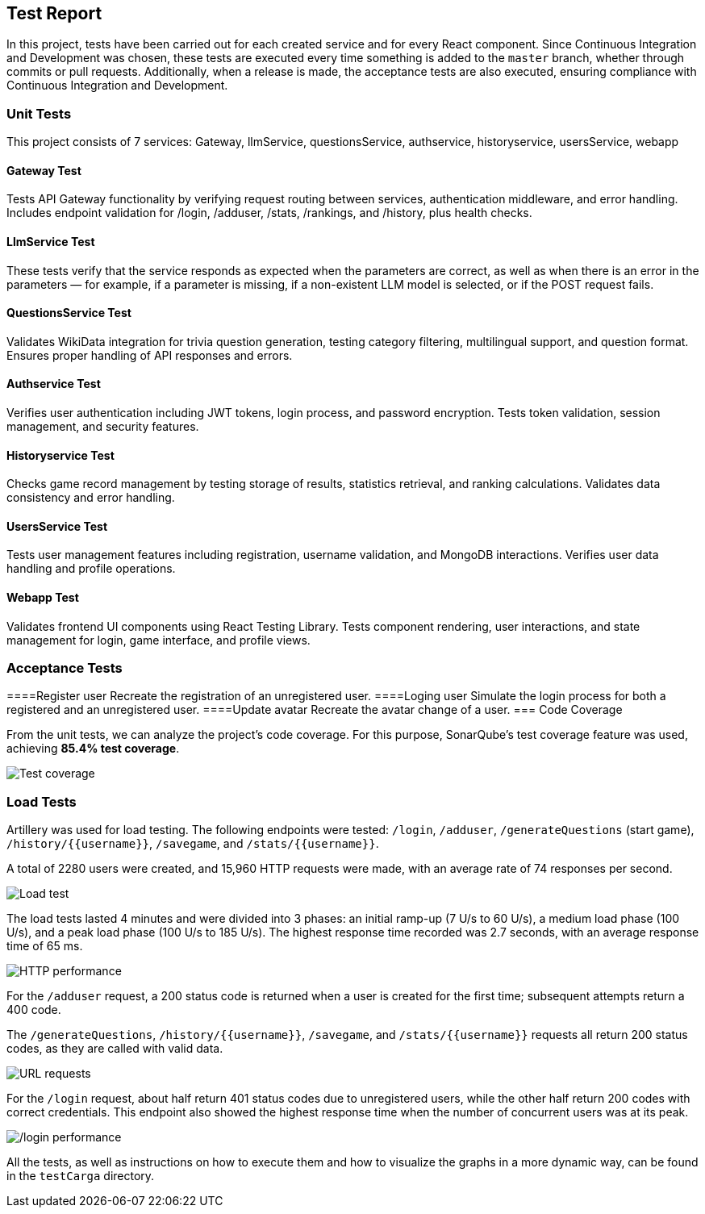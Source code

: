 ifndef::imagesdir[:imagesdir: ../images]

[[section-test-report]]
== Test Report

In this project, tests have been carried out for each created service and for every React component.  
Since Continuous Integration and Development was chosen, these tests are executed every time something is added to the `master` branch, whether through commits or pull requests.  
Additionally, when a release is made, the acceptance tests are also executed, ensuring compliance with Continuous Integration and Development.

=== Unit Tests

This project consists of 7 services: Gateway, llmService, questionsService, authservice, historyservice, usersService, webapp

==== Gateway Test

Tests API Gateway functionality by verifying request routing between services, authentication middleware, and error handling. Includes endpoint validation for /login, /adduser, /stats, /rankings, and /history, plus health checks.

==== LlmService Test

These tests verify that the service responds as expected when the parameters are correct, as well as when there is an error in the parameters — for example, if a parameter is missing, if a non-existent LLM model is selected, or if the POST request fails.

==== QuestionsService Test

Validates WikiData integration for trivia question generation, testing category filtering, multilingual support, and question format. Ensures proper handling of API responses and errors.

==== Authservice Test

Verifies user authentication including JWT tokens, login process, and password encryption. Tests token validation, session management, and security features.

==== Historyservice Test

Checks game record management by testing storage of results, statistics retrieval, and ranking calculations. Validates data consistency and error handling.

==== UsersService Test

Tests user management features including registration, username validation, and MongoDB interactions. Verifies user data handling and profile operations.

==== Webapp Test
Validates frontend UI components using React Testing Library. Tests component rendering, user interactions, and state management for login, game interface, and profile views.

=== Acceptance Tests

====Register user
Recreate the registration of an unregistered user.
====Loging user
Simulate the login process for both a registered and an unregistered user.
====Update avatar
Recreate the avatar change of a user.
=== Code Coverage

From the unit tests, we can analyze the project's code coverage.  
For this purpose, SonarQube's test coverage feature was used, achieving **85.4% test coverage**.

image::testCoverage.png["Test coverage"]

=== Load Tests

Artillery was used for load testing. The following endpoints were tested: `/login`, `/adduser`, `/generateQuestions` (start game), `/history/{{username}}`, `/savegame`, and `/stats/{{username}}`.

A total of 2280 users were created, and 15,960 HTTP requests were made, with an average rate of 74 responses per second.

image::testCarga.png["Load test"]

The load tests lasted 4 minutes and were divided into 3 phases: an initial ramp-up (7 U/s to 60 U/s), a medium load phase (100 U/s), and a peak load phase (100 U/s to 185 U/s).  
The highest response time recorded was 2.7 seconds, with an average response time of 65 ms.

image::httpPerfor.png["HTTP performance"]

For the `/adduser` request, a 200 status code is returned when a user is created for the first time; subsequent attempts return a 400 code.

The `/generateQuestions`, `/history/{{username}}`, `/savegame`, and `/stats/{{username}}` requests all return 200 status codes, as they are called with valid data.

image::requestURL.png["URL requests"]

For the `/login` request, about half return 401 status codes due to unregistered users, while the other half return 200 codes with correct credentials.  
This endpoint also showed the highest response time when the number of concurrent users was at its peak.

image::testCargaLogin.png["/login performance"]

All the tests, as well as instructions on how to execute them and how to visualize the graphs in a more dynamic way, can be found in the `testCarga` directory.
